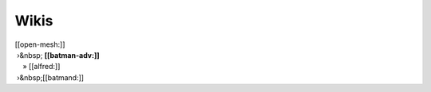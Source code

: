 Wikis
~~~~~

| [[open-mesh:]]
|  ›&nbsp; **[[batman-adv:]]**
|     » [[alfred:]]
|  ›&nbsp;[[batmand:]]
